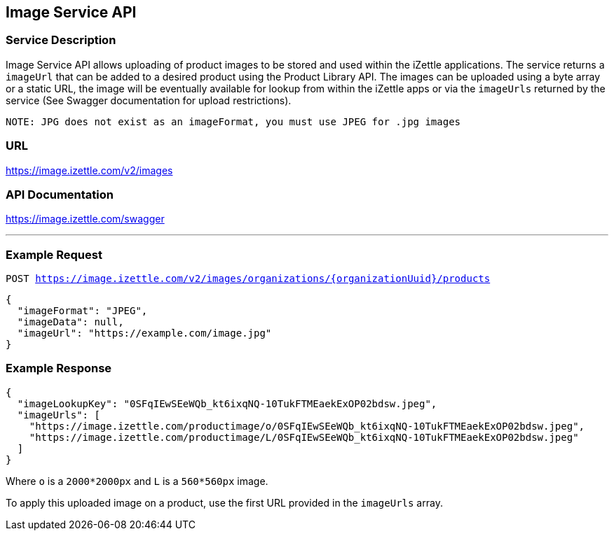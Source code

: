 ## Image Service API

### Service Description
Image Service API allows uploading of product images to be stored and used within the iZettle applications.
The service returns a `imageUrl` that can be added to a desired product using the Product Library API.
The images can be uploaded using a byte array or a static URL, the image will be eventually available for lookup from
within the iZettle apps or via the `imageUrls` returned by the service (See Swagger documentation for upload restrictions).

`NOTE: JPG does not exist as an imageFormat, you must use JPEG for .jpg images`

### URL
https://image.izettle.com/v2/images

### API Documentation
https://image.izettle.com/swagger

---

### Example Request

`POST https://image.izettle.com/v2/images/organizations/{organizationUuid}/products`
```json
{
  "imageFormat": "JPEG",
  "imageData": null,
  "imageUrl": "https://example.com/image.jpg"
}
```

### Example Response

```json
{
  "imageLookupKey": "0SFqIEwSEeWQb_kt6ixqNQ-10TukFTMEaekExOP02bdsw.jpeg",
  "imageUrls": [
    "https://image.izettle.com/productimage/o/0SFqIEwSEeWQb_kt6ixqNQ-10TukFTMEaekExOP02bdsw.jpeg",
    "https://image.izettle.com/productimage/L/0SFqIEwSEeWQb_kt6ixqNQ-10TukFTMEaekExOP02bdsw.jpeg"
  ]
}
```
Where `o` is a `2000*2000px` and `L` is a `560*560px` image.

To apply this uploaded image on a product, use the first URL provided in the `imageUrls` array.
